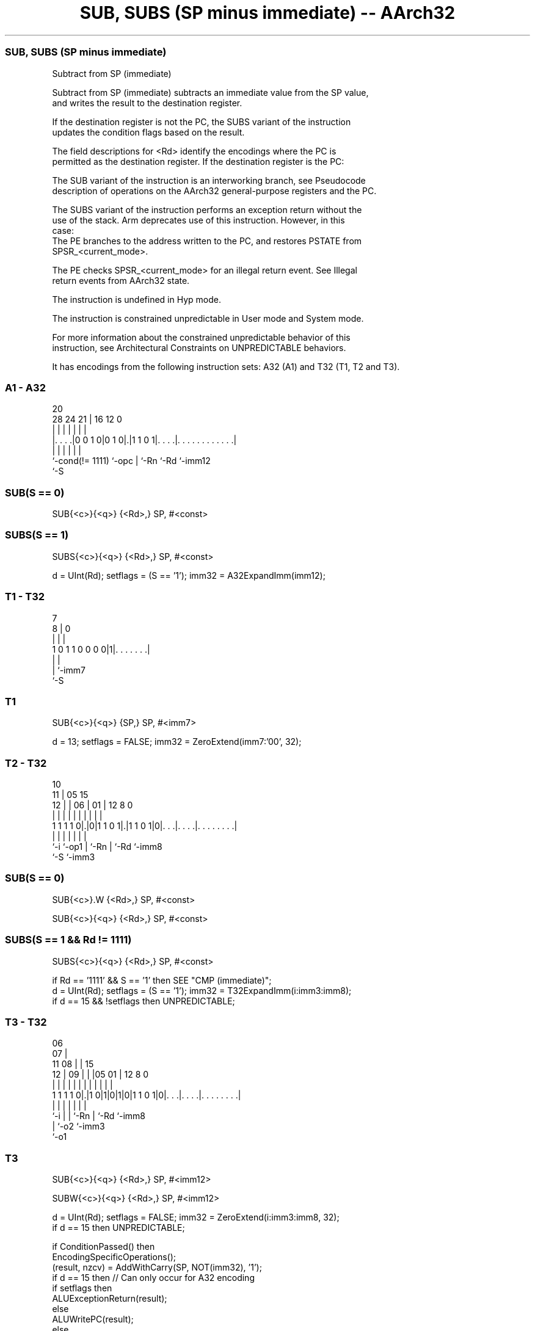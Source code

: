 .nh
.TH "SUB, SUBS (SP minus immediate) -- AArch32" "7" " "  "instruction" "general"
.SS SUB, SUBS (SP minus immediate)
 Subtract from SP (immediate)

 Subtract from SP (immediate) subtracts an immediate value from the SP value,
 and writes the result to the destination register.

 If the destination register is not the PC, the SUBS variant of the instruction
 updates the condition flags based on the result.

 The field descriptions for <Rd> identify the encodings where the PC is
 permitted as the destination register. If the destination register is the PC:

 The SUB variant of the instruction is an interworking branch, see Pseudocode
 description of operations on the AArch32 general-purpose registers and the PC.

 The SUBS variant of the instruction performs an exception return without the
 use of the stack. Arm deprecates use of this instruction. However, in this
 case:
 The PE branches to the address written to the PC, and restores PSTATE from
 SPSR_<current_mode>.

 The PE checks SPSR_<current_mode> for an illegal return event.  See Illegal
 return events from AArch32 state.

 The instruction is undefined in Hyp mode.

 The instruction is constrained unpredictable in User mode and System mode.



 For more information about the constrained unpredictable behavior of this
 instruction, see Architectural Constraints on UNPREDICTABLE behaviors.


It has encodings from the following instruction sets:  A32 (A1) and  T32 (T1, T2 and T3).

.SS A1 - A32
 
                                                                   
                                                                   
                         20                                        
         28      24    21 |      16      12                       0
          |       |     | |       |       |                       |
  |. . . .|0 0 1 0|0 1 0|.|1 1 0 1|. . . .|. . . . . . . . . . . .|
  |               |     | |       |       |
  `-cond(!= 1111) `-opc | `-Rn    `-Rd    `-imm12
                        `-S
  
  
 
.SS SUB(S == 0)
 
 SUB{<c>}{<q>} {<Rd>,} SP, #<const>
.SS SUBS(S == 1)
 
 SUBS{<c>}{<q>} {<Rd>,} SP, #<const>
 
 d = UInt(Rd);  setflags = (S == '1');  imm32 = A32ExpandImm(imm12);
.SS T1 - T32
 
                                                                   
                                                                   
                    7                                              
                  8 |             0                                
                  | |             |                                
   1 0 1 1 0 0 0 0|1|. . . . . . .|                                
                  | |
                  | `-imm7
                  `-S
  
  
 
.SS T1
 
 SUB{<c>}{<q>} {SP,} SP, #<imm7>
 
 d = 13;  setflags = FALSE;  imm32 = ZeroExtend(imm7:'00', 32);
.SS T2 - T32
 
                                                                   
               10                                                  
             11 |        05        15                              
           12 | |      06 |      01 |    12       8               0
            | | |       | |       | |     |       |               |
   1 1 1 1 0|.|0|1 1 0 1|.|1 1 0 1|0|. . .|. . . .|. . . . . . . .|
            |   |       | |         |     |       |
            `-i `-op1   | `-Rn      |     `-Rd    `-imm8
                        `-S         `-imm3
  
  
 
.SS SUB(S == 0)
 
 SUB{<c>}.W {<Rd>,} SP, #<const>
 
 SUB{<c>}{<q>} {<Rd>,} SP, #<const>
.SS SUBS(S == 1 && Rd != 1111)
 
 SUBS{<c>}{<q>} {<Rd>,} SP, #<const>
 
 if Rd == '1111' && S == '1' then SEE "CMP (immediate)";
 d = UInt(Rd);  setflags = (S == '1');  imm32 = T32ExpandImm(i:imm3:imm8);
 if d == 15 && !setflags then UNPREDICTABLE;
.SS T3 - T32
 
                       06                                          
                     07 |                                          
             11    08 | |          15                              
           12 |  09 | | |05      01 |    12       8               0
            | |   | | | | |       | |     |       |               |
   1 1 1 1 0|.|1 0|1|0|1|0|1 1 0 1|0|. . .|. . . .|. . . . . . . .|
            |     |   |   |         |     |       |
            `-i   |   |   `-Rn      |     `-Rd    `-imm8
                  |   `-o2          `-imm3
                  `-o1
  
  
 
.SS T3
 
 SUB{<c>}{<q>} {<Rd>,} SP, #<imm12>
 
 SUBW{<c>}{<q>} {<Rd>,} SP, #<imm12>
 
 d = UInt(Rd);  setflags = FALSE;  imm32 = ZeroExtend(i:imm3:imm8, 32);
 if d == 15 then UNPREDICTABLE;
 
 if ConditionPassed() then
     EncodingSpecificOperations();
     (result, nzcv) = AddWithCarry(SP, NOT(imm32), '1');
     if d == 15 then          // Can only occur for A32 encoding
         if setflags then
             ALUExceptionReturn(result);
         else
             ALUWritePC(result);
     else
         R[d] = result;
         if setflags then
             PSTATE.<N,Z,C,V> = nzcv;
 

.SS Assembler Symbols

 <c>
  See Standard assembler syntax fields.

 <q>
  See Standard assembler syntax fields.

 SP,
  Is the stack pointer.

 <imm7>
  Encoded in imm7
  Is the unsigned immediate, a multiple of 4, in the range 0 to 508, encoded in
  the "imm7" field as <imm7>/4.

 <Rd>
  Encoded in Rd
  For encoding A1: is the general-purpose destination register, encoded in the
  "Rd" field. If omitted, this register is the SP. If the PC is used:
  For the SUB variant, the instruction is a branch to the address calculated by
  the operation. This is an interworking branch, see Pseudocode description of
  operations on the AArch32 general-purpose registers and the PC.
  For the SUBS variant, the instruction performs an exception return, that
  restores PSTATE from SPSR_<current_mode>. Arm deprecates use of this
  instruction unless <Rn> is the LR.

 <Rd>
  Encoded in Rd
  For encoding T2 and T3: is the general-purpose destination register, encoded
  in the "Rd" field. If omitted, this register is the SP.

 <imm12>
  Encoded in i:imm3:imm8
  Is a 12-bit unsigned immediate, in the range 0 to 4095, encoded in the
  "i:imm3:imm8" field.

 <const>
  Encoded in imm12
  For encoding A1: an immediate value. See Modified immediate constants in A32
  instructions for the range of values.

 <const>
  Encoded in i:imm3:imm8
  For encoding T2: an immediate value. See Modified immediate constants in T32
  instructions for the range of values.



.SS Operation

 if ConditionPassed() then
     EncodingSpecificOperations();
     (result, nzcv) = AddWithCarry(SP, NOT(imm32), '1');
     if d == 15 then          // Can only occur for A32 encoding
         if setflags then
             ALUExceptionReturn(result);
         else
             ALUWritePC(result);
     else
         R[d] = result;
         if setflags then
             PSTATE.<N,Z,C,V> = nzcv;

